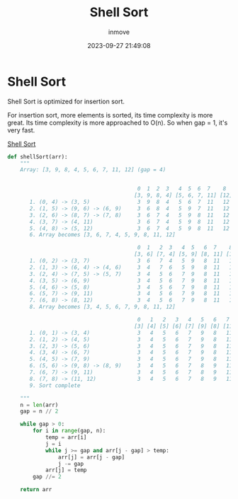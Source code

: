 #+TITLE: Shell Sort
#+DATE: 2023-09-27 21:49:08
#+DISPLAY: nil
#+STARTUP: indent
#+OPTIONS: toc:10
#+AUTHOR: inmove
#+KEYWORDS: Shell Sort
#+CATEGORIES: Sort

* Shell Sort

Shell Sort is optimized for insertion sort.

For insertion sort, more elements is sorted, its time complexity is more great. Its time complexity is more approached to O(n).
So when gap = 1, it's very fast.

#+CAPTION: Shell Sort
#+ATTR_HTML: :justifyContent start :image t :width 50%
[[https://inmove-blog.oss-cn-hangzhou.aliyuncs.com/images/shell-sort.png][Shell Sort]]


#+begin_src python
  def shellSort(arr):
      """
      Array: [3, 9, 8, 4, 5, 6, 7, 11, 12] (gap = 4)


                                           0  1  2  3   4  5  6  7    8
                                          [3, 9, 8, 4] [5, 6, 7, 11] [12] (gap = 4)
         1. (0, 4) -> (3, 5)               3  9  8  4   5  6  7  11   12
         2. (1, 5) -> (9, 6) -> (6, 9)     3  6  8  4   5  9  7  11   12
         3. (2, 6) -> (8, 7) -> (7, 8)     3  6  7  4   5  9  8  11   12
         4. (3, 7) -> (4, 11)              3  6  7  4   5  9  8  11   12
         5. (4, 8) -> (5, 12)              3  6  7  4   5  9  8  11   12
         6. Array becomes [3, 6, 7, 4, 5, 9, 8, 11, 12]

                                           0  1   2  3   4  5   6  7    8
                                          [3, 6] [7, 4] [5, 9] [8, 11] [12] (gap = 2)
         1. (0, 2) -> (3, 7)               3  6   7  4   5  9   8  11   12
         2. (1, 3) -> (6, 4) -> (4, 6)     3  4   7  6   5  9   8  11   12
         3. (2, 4) -> (7, 5) -> (5, 7)     3  4   5  6   7  9   8  11   12
         4. (3, 5) -> (6, 9)               3  4   5  6   7  9   8  11   12
         5. (4, 6) -> (5, 8)               3  4   5  6   7  9   8  11   12
         6. (5, 7) -> (9, 11)              3  4   5  6   7  9   8  11   12
         7. (6, 8) -> (8, 12)              3  4   5  6   7  9   8  11   12
         8. Array becomes [3, 4, 5, 6, 7, 9, 8, 11, 12]

                                           0   1   2   3   4   5   6   7    8
                                          [3] [4] [5] [6] [7] [9] [8] [11] [12] (gap = 1)
         1. (0, 1) -> (3, 4)               3   4   5   6   7   9   8   11   12
         2. (1, 2) -> (4, 5)               3   4   5   6   7   9   8   11   12
         3. (2, 3) -> (5, 6)               3   4   5   6   7   9   8   11   12
         4. (3, 4) -> (6, 7)               3   4   5   6   7   9   8   11   12
         5. (4, 5) -> (7, 9)               3   4   5   6   7   9   8   11   12
         6. (5, 6) -> (9, 8) -> (8, 9)     3   4   5   6   7   8   9   11   12
         7. (6, 7) -> (9, 11)              3   4   5   6   7   8   9   11   12
         8. (7, 8) -> (11, 12)             3   4   5   6   7   8   9   11   12
         9. Sort complete

      """
      n = len(arr)
      gap = n // 2

      while gap > 0:
          for i in range(gap, n):
              temp = arr[i]
              j = i
              while j >= gap and arr[j - gap] > temp:
                  arr[j] = arr[j - gap]
                  j -= gap
              arr[j] = temp
          gap //= 2

      return arr

#+end_src
